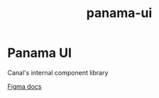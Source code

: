 :PROPERTIES:
:ID:       99372823-92ab-4a97-8ee1-921a0c1297ad
:END:
#+title: panama-ui
* Panama UI

Canal's internal component library

[[https://www.figma.com/file/W2DNg23sx0QaPgjFenEI2g/Panama-UI?type=design&node-id=0-1&mode=design][Figma docs]]
